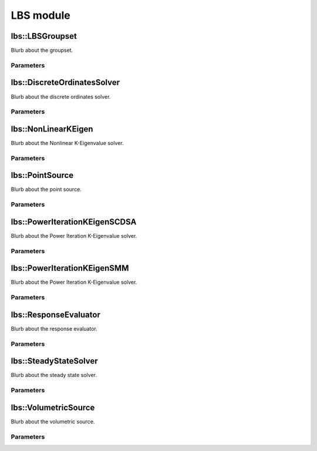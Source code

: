 LBS module
==========

lbs::LBSGroupset
----------------

Blurb about the groupset.

Parameters
~~~~~~~~~~

.. parameters:: lbs::LBSGroupset


lbs::DiscreteOrdinatesSolver
----------------------------

Blurb about the discrete ordinates solver.

Parameters
~~~~~~~~~~

.. parameters:: lbs::DiscreteOrdinatesSolver


lbs::NonLinearKEigen
--------------------

Blurb about the Nonlinear K-Eigenvalue solver.

Parameters
~~~~~~~~~~

.. parameters:: lbs::NonLinearKEigen


lbs::PointSource
----------------

Blurb about the point source.

Parameters
~~~~~~~~~~

.. parameters:: lbs::PointSource


lbs::PowerIterationKEigenSCDSA
------------------------------

Blurb about the Power Iteration K-Eigenvalue solver.

Parameters
~~~~~~~~~~

.. parameters:: lbs::PowerIterationKEigenSCDSA


lbs::PowerIterationKEigenSMM
----------------------------

Blurb about the Power Iteration K-Eigenvalue solver.

Parameters
~~~~~~~~~~

.. parameters:: lbs::PowerIterationKEigenSMM


lbs::ResponseEvaluator
----------------------

Blurb about the response evaluator.

Parameters
~~~~~~~~~~

.. parameters:: lbs::ResponseEvaluator



lbs::SteadyStateSolver
----------------------

Blurb about the steady state solver.

Parameters
~~~~~~~~~~

.. parameters:: lbs::SteadyStateSolver


lbs::VolumetricSource
---------------------

Blurb about the volumetric source.

Parameters
~~~~~~~~~~

.. parameters:: lbs::VolumetricSource

